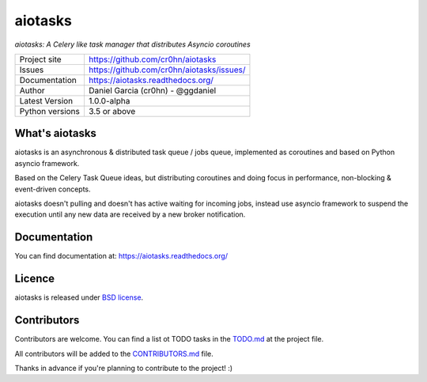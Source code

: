 aiotasks
========

*aiotasks: A Celery like task manager that distributes Asyncio coroutines*

.. image::  doc/source/_static/logo-128x128.png
    :height: 64px
    :width: 64px
    :alt: aiohttp-cache logo

.. image:: https://travis-ci.org/cr0hn/aiotasks.svg?branch=master
    :target: https://travis-ci.org/cr0hn/aiotasks

.. image:: https://img.shields.io/pypi/l/Django.svg
    :target: https://github.com/cr0hn/aiotasks/blob/master/LICENSE

.. image:: https://img.shields.io/pypi/status/Django.svg
    :target: https://pypi.python.org/pypi/aiotasks/1.0.0

.. image:: https://codecov.io/gh/cr0hn/aiotasks/branch/master/graph/badge.svg
    :target: https://codecov.io/gh/cr0hn/aiotasks


+----------------+------------------------------------------------+
|Project site    | https://github.com/cr0hn/aiotasks              |
+----------------+------------------------------------------------+
|Issues          | https://github.com/cr0hn/aiotasks/issues/      |
+----------------+------------------------------------------------+
|Documentation   | https://aiotasks.readthedocs.org/              |
+----------------+------------------------------------------------+
|Author          | Daniel Garcia (cr0hn) - @ggdaniel              |
+----------------+------------------------------------------------+
|Latest Version  | 1.0.0-alpha                                    |
+----------------+------------------------------------------------+
|Python versions | 3.5 or above                                   |
+----------------+------------------------------------------------+


What's aiotasks
---------------

aiotasks is an asynchronous & distributed task queue / jobs queue,
implemented as coroutines and based on Python asyncio framework.

Based on the Celery Task Queue ideas, but distributing coroutines and doing
focus in performance, non-blocking & event-driven concepts.

aiotasks doesn't pulling and doesn't has active waiting for incoming jobs,
instead use asyncio framework to suspend the execution until any new data
are received by a new broker notification.

Documentation
-------------

You can find documentation at: https://aiotasks.readthedocs.org/

Licence
-------

aiotasks is released under `BSD license <https://github
.com/cr0hn/aiotasks/blob/master/LICENSE>`_.

Contributors
------------

Contributors are welcome. You can find a list ot TODO tasks in the `TODO.md
<https://github.com/cr0hn/aiotasks/blob/master/TODO.md>`_ at the project file.

All contributors will be added to the `CONTRIBUTORS.md
<https://github.com/cr0hn/aiotasks/blob/master/CONTRIBUTORS.md>`_ file.

Thanks in advance if you're planning to contribute to the project! :)